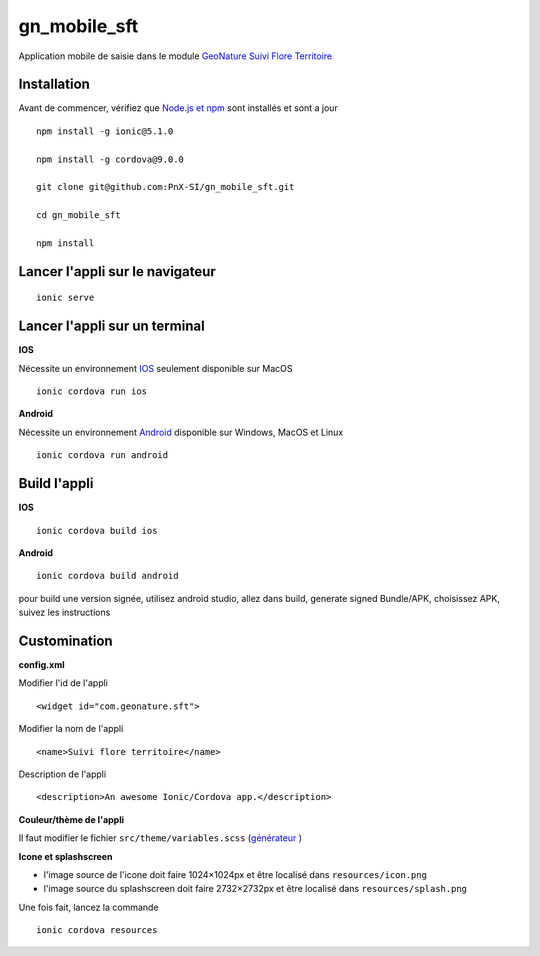 =========
gn_mobile_sft
=========

Application mobile de saisie dans le module `GeoNature Suivi Flore Territoire <https://github.com/PnX-SI/gn_module_suivi_flore_territoire>`_

Installation
-------------

Avant de commencer, vérifiez que `Node.js et npm <https://nodejs.org/fr/>`_ sont installés et sont a jour 

::
 
    npm install -g ionic@5.1.0
  
    npm install -g cordova@9.0.0
  
    git clone git@github.com:PnX-SI/gn_mobile_sft.git
  
    cd gn_mobile_sft
  
    npm install

Lancer l'appli sur le navigateur
--------------------------------

::
 
    ionic serve

Lancer l'appli sur un terminal
------------------------------
**IOS**

Nécessite un environnement `IOS <https://ionicframework.com/docs/installation/ios>`_ seulement disponible sur MacOS 
::
 
    ionic cordova run ios

**Android**

Nécessite un environnement `Android <https://ionicframework.com/docs/installation/android>`_ disponible sur Windows, MacOS et Linux 
::
 
    ionic cordova run android

Build l'appli
-------------

**IOS**

::
 
    ionic cordova build ios

**Android**

::
 
    ionic cordova build android

pour build une version signée, utilisez android studio, allez dans build, generate signed Bundle/APK, choisissez APK, suivez les instructions 

Customination
-------------

**config.xml**

Modifier l'id de l'appli
::
 
    <widget id="com.geonature.sft">

Modifier la nom de l'appli
::
 
    <name>Suivi flore territoire</name>

Description de l'appli
::
 
    <description>An awesome Ionic/Cordova app.</description>

**Couleur/thème de l'appli**

Il faut modifier le fichier ``src/theme/variables.scss`` (`générateur <https://ionicframework.com/docs/theming/color-generator>`_ )

**Icone et splashscreen**

* l'image source de l'icone doit faire 1024×1024px et être localisé dans ``resources/icon.png``
* l'image source du splashscreen doit faire 2732×2732px et être localisé dans ``resources/splash.png``

Une fois fait, lancez la commande
::
 
    ionic cordova resources
